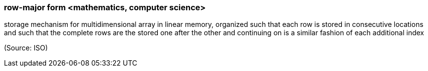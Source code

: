 === row-major form <mathematics, computer science>

storage mechanism for multidimensional array in linear memory, organized such that each row is stored in consecutive locations and such that the complete rows are the stored one after the other and continuing on is a similar fashion of each additional index

(Source: ISO)

